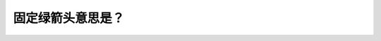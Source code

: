 .. raw:: html

   <div class="question-page">
   <div class="test-name">New加拿大BC驾照考试笔试全真模拟题2024版</div>

.. meta::
   :description: 固定绿箭头意思是？
   :keywords: 温哥华驾照笔试,  温哥华驾照,  BC省驾照笔试绿箭头, 十字路口, 转弯信号

.. raw:: html

   <div class="question-card">


固定绿箭头意思是？
==================

.. raw:: html

   <hr>

.. image:: /../../../images/driver_test/ca/bc/108.png
   :width: 70%
   :alt: Image for the question
   :class: question-image
   :align: center



.. raw:: html

   <div id="q108" class="quiz">
       <div class="option" id="q108-A" onclick="selectOption('q108', 'A', false)">
           A. 在完全停车后,你可以向箭头方向转弯
       </div>
       <div class="option" id="q108-B" onclick="selectOption('q108', 'B', false)">
           B. 见面街道是单程道
       </div>
       <div class="option" id="q108-C" onclick="selectOption('q108', 'C', true)">
           C. 在十字路口清晰情况下你可以向箭头方向转弯
       </div>
       <div class="option" id="q108-D" onclick="selectOption('q108', 'D', false)">
           D. 在十字路口你只可以左转
       </div>
       <p id="q108-result" class="result"></p>
   </div>

   <hr>

.. dropdown:: ►|explanation|

   固定绿箭头表示在十字路口交通清晰的情况下，可以按照箭头方向安全转弯。

.. raw:: html

   <div class="nav-buttons">
       <a href="q107.html" class="button">|prev_question|</a>
       <span class="page-indicator">108 / 200</span>
       <a href="q109.html" class="button">|next_question|</a>
   </div>
   </div>

   </div>

